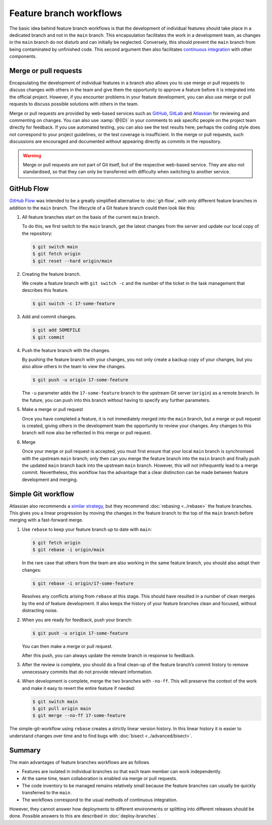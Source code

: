 .. SPDX-FileCopyrightText: 2020 Veit Schiele
..
.. SPDX-License-Identifier: BSD-3-Clause

Feature branch workflows
========================

The basic idea behind feature branch workflows is that the development of
individual features should take place in a dedicated branch and not in the
``main`` branch. This encapsulation facilitates the work in a development team,
as changes in the ``main`` branch do not disturb and can initially be neglected.
Conversely, this should prevent the ``main`` branch from being contaminated by
unfinished code. This second argument then also facilitates `continuous
integration <https://en.wikipedia.org/wiki/Continuous_integration>`_ with other
components.

.. seealso::
   * `Feature Driven Development
     <https://de.wikipedia.org/wiki/Feature_Driven_Development>`_
   * Martin Fowler: `Feature Branch
     <https://martinfowler.com/bliki/FeatureBranch.html>`_

.. _merge-pull-requests:

Merge or pull requests
----------------------

Encapsulating the development of individual features in a branch also allows you
to use merge or pull requests to discuss changes with others in the team and
give them the opportunity to approve a feature before it is integrated into the
official project. However, if you encounter problems in your feature
development, you can also use merge or pull requests to discuss possible
solutions with others in the team.

Merge or pull requests are provided by
web-based services such as `GitHub <https://github.com/>`_, `GitLab
<https://about.gitlab.com/>`_ and `Atlassian <https://bitbucket.org/>`_ for
reviewing and commenting on changes. You can also use :samp:`@{ID}` in your
comments to ask specific people on the project team directly for feedback. If
you use automated testing, you can also see the test results here; perhaps the
coding style does not correspond to your project guidelines, or the test
coverage is insufficient. In the merge or pull requests, such discussions are
encouraged and documented without appearing directly as commits in the
repository.

.. warning::
   Merge or pull requests are not part of Git itself, but of the respective
   web-based service. They are also not standardised, so that they can only be
   transferred with difficulty when switching to another service.

.. seealso::
   * `About pull requests
     <https://docs.github.com/en/pull-requests/collaborating-with-pull-requests/proposing-changes-to-your-work-with-pull-requests/about-pull-requests>`_
   * `Making a Pull Request
     <https://www.atlassian.com/git/tutorials/making-a-pull-request>`_
   * `Merge requests
     <https://docs.gitlab.com/ee/user/project/merge_requests/>`_

GitHub Flow
-----------

`GitHub Flow <https://docs.github.com/en/get-started/using-github/github-flow>`_
was intended to be a greatly simplified alternative to :doc:`git-flow`, with
only different feature branches in addition to the ``main`` branch. The
lifecycle of a Git feature branch could then look like this:

#. All feature branches start on the basis of the current ``main`` branch.

   To do this, we first switch to the ``main`` branch, get the latest changes
   from the server and update our local copy of the repository:

   .. code-block:: console

      $ git switch main
      $ git fetch origin
      $ git reset --hard origin/main

#. Creating the feature branch.

   We create a feature branch with ``git switch -c`` and the number of the
   ticket in the task management that describes this feature.

   .. code-block:: console

      $ git switch -c 17-some-feature

#. Add and commit changes.

   .. code-block:: console

      $ git add SOMEFILE
      $ git commit

#. Push the feature branch with the changes.

   By pushing the feature branch with your changes, you not only create a backup
   copy of your changes, but you also allow others in the team to view the
   changes.

   .. code-block:: console

      $ git push -u origin 17-some-feature

   The ``-u`` parameter adds the ``17-some-feature`` branch to the upstream Git
   server (``origin``) as a remote branch. In the future, you can push into this
   branch without having to specify any further parameters.

#. Make a merge or pull request

   Once you have completed a feature, it is not immediately merged into the
   ``main`` branch, but a merge or pull request is created, giving others in the
   development team the opportunity to review your changes. Any changes to this
   branch will now also be reflected in this merge or pull request.

#. Merge

   Once your merge or pull request is accepted, you must first ensure that your
   local ``main`` branch is synchronised with the upstream ``main`` branch; only
   then can you merge the feature branch into the ``main`` branch and finally
   push the updated ``main`` branch back into the upstream ``main`` branch.
   However, this will not infrequently lead to a merge commit. Nevertheless,
   this workflow has the advantage that a clear distinction can be made between
   feature development and merging.

Simple Git workflow
-------------------

Atlassian also recommends a `similar strategy
<https://www.atlassian.com/git/tutorials/comparing-workflows/gitflow-workflow>`_,
but they recommend :doc:`rebasing <../rebase>` the feature branches. This gives
you a linear progression by moving the changes in the feature branch to the top
of the ``main`` branch before merging with a fast-forward merge.

#. Use ``rebase`` to keep your feature branch up to date with ``main``:

   .. code-block:: console

      $ git fetch origin
      $ git rebase -i origin/main

   In the rare case that others from the team are also working in the same
   feature branch, you should also adopt their changes:

   .. code-block:: console

      $ git rebase -i origin/17-some-feature

   Resolves any conflicts arising from ``rebase`` at this stage. This should
   have resulted in a number of clean merges by the end of feature development.
   It also keeps the history of your feature branches clean and focused, without
   distracting noise.

#. When you are ready for feedback, push your branch:

   .. code-block:: console

      $ git push -u origin 17-some-feature

   You can then make a merge or pull request.

   After this push, you can always update the remote branch in response to
   feedback.

#. After the review is complete, you should do a final clean-up of the feature
   branch’s commit history to remove unnecessary commits that do not provide
   relevant information.

#. When development is complete, merge the two branches with ``-no-ff``. This
   will preserve the context of the work and make it easy to revert the entire
   feature if needed:

   .. code-block:: console

      $ git switch main
      $ git pull origin main
      $ git merge --no-ff 17-some-feature

The simple-git-workflow using ``rebase`` creates a strictly linear version history.
In this linear history it is easier to understand changes over time
and to find bugs with :doc:`bisect <../advanced/bisect>`.

Summary
-------

The main advantages of feature branches workflows are as follows

* Features are isolated in individual branches so that each team member can work
  independently.
* At the same time, team collaboration is enabled via merge or pull requests.
* The code inventory to be managed remains relatively small because the feature
  branches can usually be quickly transferred to the ``main``.
* The workflows correspond to the usual methods of continuous integration.

However, they cannot answer how deployments to different environments or
splitting into different releases should be done. Possible answers to this are
described in :doc:`deploy-branches`.

.. seealso::

   Both variations of feature branches are simpler alternatives
   of the considerably more complex :doc:`git-flow`.
